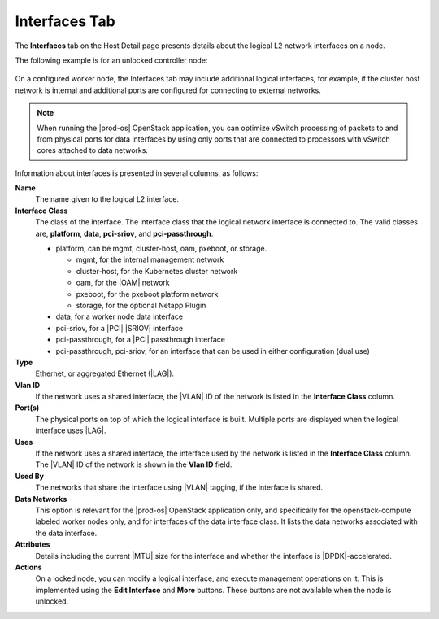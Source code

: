 
.. lyt1552673679804
.. _interfaces-tab:

==============
Interfaces Tab
==============

The **Interfaces** tab on the Host Detail page presents details about the
logical L2 network interfaces on a node.

The following example is for an unlocked controller node:

.. figure:: ../figures/hxu1567097201027.png
    :scale: 100%

On a configured worker node, the Interfaces tab may include additional
logical interfaces, for example, if the cluster host network is internal
and additional ports are configured for connecting to external networks.

.. note::
    When running the |prod-os| OpenStack application, you can optimize
    vSwitch processing of packets to and from physical ports for data
    interfaces by using only ports that are connected to processors with
    vSwitch cores attached to data networks.

Information about interfaces is presented in several columns, as follows:

**Name**
    The name given to the logical L2 interface.

**Interface Class**
    The class of the interface. The interface class that the logical network
    interface is connected to. The valid classes are, **platform**,
    **data**, **pci-sriov**, and **pci-passthrough**.

    -   platform, can be mgmt, cluster-host, oam, pxeboot, or storage.

        -   mgmt, for the internal management network

        -   cluster-host, for the Kubernetes cluster network

        -   oam, for the |OAM| network

        -   pxeboot, for the pxeboot platform network

        -   storage, for the optional Netapp Plugin


    -   data, for a worker node data interface

    -   pci-sriov, for a |PCI| |SRIOV| interface

    -   pci-passthrough, for a |PCI| passthrough interface

    -   pci-passthrough, pci-sriov, for an interface that can be used in
        either configuration \(dual use\)

**Type**
    Ethernet, or aggregated Ethernet \(|LAG|\).

**Vlan ID**
    If the network uses a shared interface, the |VLAN| ID of the network is
    listed in the **Interface Class** column.

**Port\(s\)**
    The physical ports on top of which the logical interface is built.
    Multiple ports are displayed when the logical interface uses |LAG|.

**Uses**
    If the network uses a shared interface, the interface used by the network
    is listed in the **Interface Class** column. The |VLAN| ID of the network
    is shown in the **Vlan ID** field.

**Used By**
    The networks that share the interface using |VLAN| tagging, if the
    interface is shared.

**Data Networks**
    This option is relevant for the |prod-os| OpenStack application only,
    and specifically for the openstack-compute labeled worker nodes only, and
    for interfaces of the data interface class. It lists the data networks
    associated with the data interface.

**Attributes**
    Details including the current |MTU| size for the interface and whether the
    interface is |DPDK|-accelerated.

**Actions**
    On a locked node, you can modify a logical interface, and execute
    management operations on it. This is implemented using the
    **Edit Interface** and **More** buttons. These buttons are not
    available when the node is unlocked.
